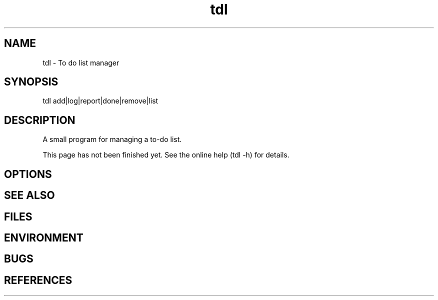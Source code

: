 .TH "tdl" 1L "August 2001"
.SH NAME
tdl \- To do list manager
.SH SYNOPSIS
tdl add|log|report|done|remove|list
.SH DESCRIPTION
A small program for managing a to-do list.
.PP
This page has not been finished yet.
See the online help (tdl -h) for details.
.SH OPTIONS
.SH SEE ALSO
.SH FILES
.SH ENVIRONMENT
.SH BUGS
.SH REFERENCES
